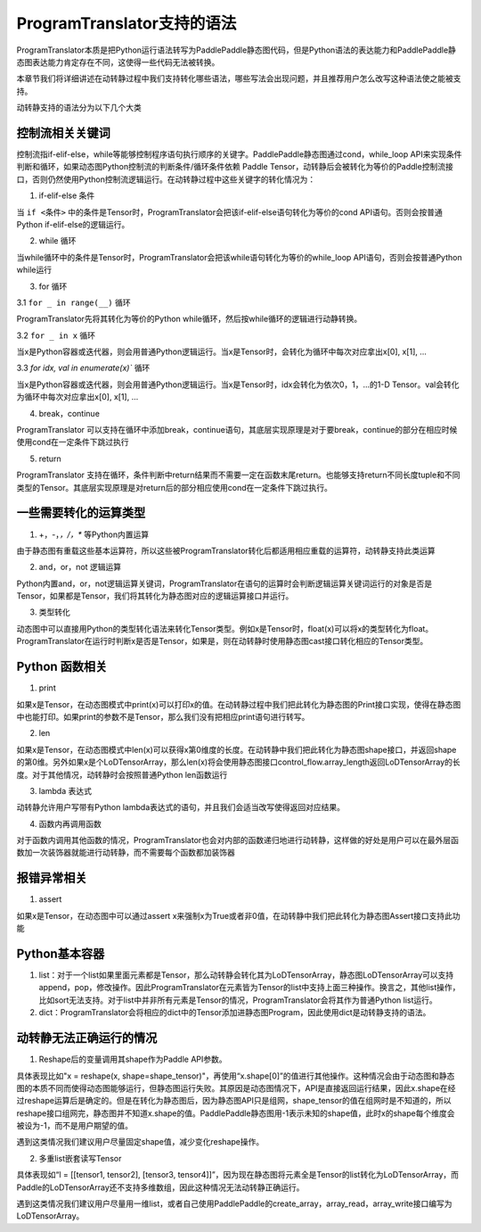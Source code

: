 ProgramTranslator支持的语法
==========================

ProgramTranslator本质是把Python运行语法转写为PaddlePaddle静态图代码，但是Python语法的表达能力和PaddlePaddle静态图表达能力肯定存在不同，这使得一些代码无法被转换。

本章节我们将详细讲述在动转静过程中我们支持转化哪些语法，哪些写法会出现问题，并且推荐用户怎么改写这种语法使之能被支持。

动转静支持的语法分为以下几个大类

控制流相关关键词
------------------

控制流指if-elif-else，while等能够控制程序语句执行顺序的关键字。PaddlePaddle静态图通过cond，while_loop API来实现条件判断和循环，如果动态图Python控制流的判断条件/循环条件依赖 Paddle Tensor，动转静后会被转化为等价的Paddle控制流接口，否则仍然使用Python控制流逻辑运行。在动转静过程中这些关键字的转化情况为：

1. if-elif-else 条件

当 ``if <条件>`` 中的条件是Tensor时，ProgramTranslator会把该if-elif-else语句转化为等价的cond API语句。否则会按普通Python if-elif-else的逻辑运行。

2. while 循环

当while循环中的条件是Tensor时，ProgramTranslator会把该while语句转化为等价的while_loop API语句，否则会按普通Python while运行

3. for 循环

3.1 ``for _ in range(__)`` 循环

ProgramTranslator先将其转化为等价的Python while循环，然后按while循环的逻辑进行动静转换。

3.2 ``for _ in x`` 循环

当x是Python容器或迭代器，则会用普通Python逻辑运行。当x是Tensor时，会转化为循环中每次对应拿出x[0], x[1], ...

3.3 `for idx, val in enumerate(x)`` 循环

当x是Python容器或迭代器，则会用普通Python逻辑运行。当x是Tensor时，idx会转化为依次0，1，...的1-D Tensor。val会转化为循环中每次对应拿出x[0], x[1], ...

4. break，continue

ProgramTranslator 可以支持在循环中添加break，continue语句，其底层实现原理是对于要break，continue的部分在相应时候使用cond在一定条件下跳过执行

5. return

ProgramTranslator 支持在循环，条件判断中return结果而不需要一定在函数末尾return。也能够支持return不同长度tuple和不同类型的Tensor。其底层实现原理是对return后的部分相应使用cond在一定条件下跳过执行。


一些需要转化的运算类型
------------------------

1. +，-，*，/，** 等Python内置运算

由于静态图有重载这些基本运算符，所以这些被ProgramTranslator转化后都适用相应重载的运算符，动转静支持此类运算

2. and，or，not 逻辑运算

Python内置and，or，not逻辑运算关键词，ProgramTranslator在语句的运算时会判断逻辑运算关键词运行的对象是否是Tensor，如果都是Tensor，我们将其转化为静态图对应的逻辑运算接口并运行。

3. 类型转化

动态图中可以直接用Python的类型转化语法来转化Tensor类型。例如x是Tensor时，float(x)可以将x的类型转化为float。ProgramTranslator在运行时判断x是否是Tensor，如果是，则在动转静时使用静态图cast接口转化相应的Tensor类型。

Python 函数相关
---------------------

1. print

如果x是Tensor，在动态图模式中print(x)可以打印x的值。在动转静过程中我们把此转化为静态图的Print接口实现，使得在静态图中也能打印。如果print的参数不是Tensor，那么我们没有把相应print语句进行转写。

2. len

如果x是Tensor，在动态图模式中len(x)可以获得x第0维度的长度。在动转静中我们把此转化为静态图shape接口，并返回shape的第0维。另外如果x是个LoDTensorArray，那么len(x)将会使用静态图接口control_flow.array_length返回LoDTensorArray的长度。对于其他情况，动转静时会按照普通Python len函数运行

3. lambda 表达式

动转静允许用户写带有Python lambda表达式的语句，并且我们会适当改写使得返回对应结果。

4. 函数内再调用函数

对于函数内调用其他函数的情况，ProgramTranslator也会对内部的函数递归地进行动转静，这样做的好处是用户可以在最外层函数加一次装饰器就能进行动转静，而不需要每个函数都加装饰器

报错异常相关
--------------

1. assert

如果x是Tensor，在动态图中可以通过assert x来强制x为True或者非0值，在动转静中我们把此转化为静态图Assert接口支持此功能


Python基本容器
---------------

1. list：对于一个list如果里面元素都是Tensor，那么动转静会转化其为LoDTensorArray，静态图LoDTensorArray可以支持append，pop，修改操作。因此ProgramTranslator在元素皆为Tensor的list中支持上面三种操作。换言之，其他list操作，比如sort无法支持。对于list中并非所有元素是Tensor的情况，ProgramTranslator会将其作为普通Python list运行。

2. dict：ProgramTranslator会将相应的dict中的Tensor添加进静态图Program，因此使用dict是动转静支持的语法。

动转静无法正确运行的情况
--------------------------

1. Reshape后的变量调用其shape作为Paddle API参数。

具体表现比如"x = reshape(x, shape=shape_tensor)"，再使用“x.shape[0]”的值进行其他操作。这种情况会由于动态图和静态图的本质不同而使得动态图能够运行，但静态图运行失败。其原因是动态图情况下，API是直接返回运行结果，因此x.shape在经过reshape运算后是确定的。但是在转化为静态图后，因为静态图API只是组网，shape_tensor的值在组网时是不知道的，所以reshape接口组网完，静态图并不知道x.shape的值。PaddlePaddle静态图用-1表示未知的shape值，此时x的shape每个维度会被设为-1，而不是用户期望的值。

遇到这类情况我们建议用户尽量固定shape值，减少变化reshape操作。

2. 多重list嵌套读写Tensor

具体表现如“l = [[tensor1, tensor2], [tensor3, tensor4]]”，因为现在静态图将元素全是Tensor的list转化为LoDTensorArray，而Paddle的LoDTensorArray还不支持多维数组，因此这种情况无法动转静正确运行。

遇到这类情况我们建议用户尽量用一维list，或者自己使用PaddlePaddle的create_array，array_read，array_write接口编写为LoDTensorArray。

